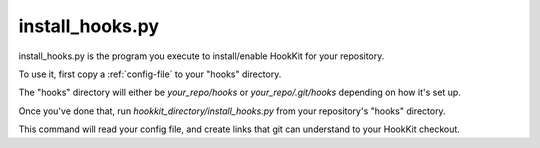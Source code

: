 .. _install-hooks:

install_hooks.py
=================

install_hooks.py is the program you execute to install/enable HookKit for your repository.

To use it, first copy a :ref:`config-file` to your "hooks" directory.

The "hooks" directory will either be  *your_repo/hooks* or *your_repo/.git/hooks* depending on how it's set up.

Once you've done that, run *hookkit_directory/install_hooks.py* from your repository's "hooks" directory.

This command will read your config file, and create links that git can understand to your HookKit checkout.
